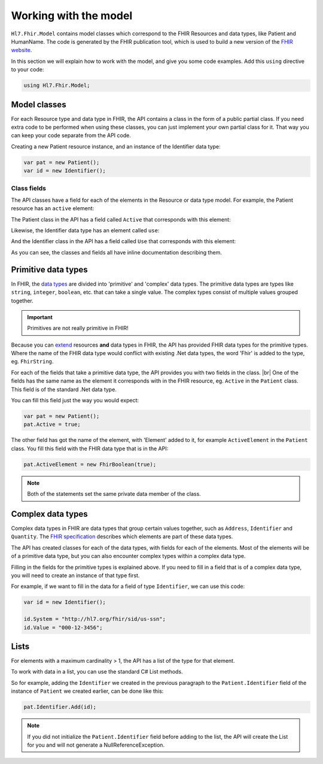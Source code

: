 .. _FHIR-model:

======================
Working with the model
======================

``Hl7.Fhir.Model`` contains model classes which correspond to the FHIR Resources and data types,
like Patient and HumanName. The code is generated by the FHIR publication tool, which is used to
build a new version of the `FHIR website <http://www.hl7.org/fhir>`__.

In this section we will explain how to work with the model, and give you some code examples.
Add this ``using`` directive to your code:

.. code-block:: csharp

	using Hl7.Fhir.Model;

Model classes
-------------
For each Resource type and data type in FHIR, the API contains a class in the form of a public partial
class. If you need extra code to be performed when using these classes, you can just implement
your own partial class for it. That way you can keep your code separate from the API code.

Creating a new Patient resource instance, and an instance of the Identifier data type:

.. code-block:: csharp

	var pat = new Patient();
	var id = new Identifier();

Class fields
^^^^^^^^^^^^
The API classes have a field for each of the elements in the Resource or data type model.
For example, the Patient resource has an ``active`` element:

.. image:: ./images/fhir_patient_active.png

The Patient class in the API has a field called ``Active`` that corresponds with this element:
 
.. image:: ./images/api_patient_active.png

Likewise, the Identifier data type has an element called ``use``:

.. image:: ./images/fhir_identifier_use.png

And the Identifier class in the API has a field called ``Use`` that corresponds with this element:
 
.. image:: ./images/api_identifier_use.png

As you can see, the classes and fields all have inline documentation describing them.

Primitive data types
--------------------
In FHIR, the `data types <http://www.hl7.org/fhir/datatypes.html>`__ are divided into 'primitive'
and 'complex' data types. The primitive data types are types like ``string``, ``integer``, ``boolean``,
etc. that can take a single value. The complex types consist of multiple values grouped together.

.. important:: Primitives are not really primitive in FHIR!

Because you can `extend <http://www.hl7.org/fhir/extensibility.html>`__ resources **and** data types
in FHIR, the API has provided FHIR data types for the primitive types.
Where the name of the FHIR data type would conflict with existing .Net data types, the word 'Fhir' is
added to the type, eg. ``FhirString``. 

For each of the fields that take a primitive data type, the API provides you with two fields in the
class. |br|
One of the fields has the same name as the element it corresponds with in the FHIR resource, eg.
``Active`` in the ``Patient`` class. This field is of the standard .Net data type.

You can fill this field just the way you would expect:

.. code-block:: csharp

	var pat = new Patient();
	pat.Active = true;

The other field has got the name of the element, with 'Element' added to it, for example
``ActiveElement`` in the ``Patient`` class. You fill this field with the FHIR data type that is in
the API:

.. code-block:: csharp

	pat.ActiveElement = new FhirBoolean(true);

.. note:: Both of the statements set the same private data member of the class. 

Complex data types
------------------
Complex data types in FHIR are data types that group certain values together, such as ``Address``,
``Identifier`` and ``Quantity``. The `FHIR specification <http://www.hl7.org/fhir/datatypes.html>`__
describes which elements are part of these data types.

The API has created classes for each of the data types, with fields for each of the elements.
Most of the elements will be of a primitive data type, but you can also encounter complex types
within a complex data type.

Filling in the fields for the primitive types is explained above. If you need to fill in a field
that is of a complex data type, you will need to create an instance of that type first.

For example, if we want to fill in the data for a field of type ``Identifier``,
we can use this code:

.. code-block:: csharp

	var id = new Identifier();
	
	id.System = "http://hl7.org/fhir/sid/us-ssn";
	id.Value = "000-12-3456";

Lists
-----
For elements with a maximum cardinality > 1, the API has a list of the type for that element.

.. image:: ./images/fhir_cardinality.png
.. image:: ./images/patient_identifier.png

To work with data in a list, you can use the standard C# List methods.

So for example, adding the ``Identifier`` we created in the previous paragraph to the
``Patient.Identifier`` field of the instance of ``Patient`` we created earlier, can be
done like this:

.. code-block:: csharp

	pat.Identifier.Add(id);

.. note:: If you did not initialize the ``Patient.Identifier`` field before adding to the list,
	the API will create the List for you and will not generate a NullReferenceException.

..
	Components
	----------
	Resources can have elements with a subgroup of elements in them. These are called 'components'.
	
	
	
	
	Enumerations
	------------
	
	
	Special initializers
	--------------------
	See Initializer.cs
	
	
	Complete code example for Patient
	---------------------------------


.. |br| raw:: html

   <br />
